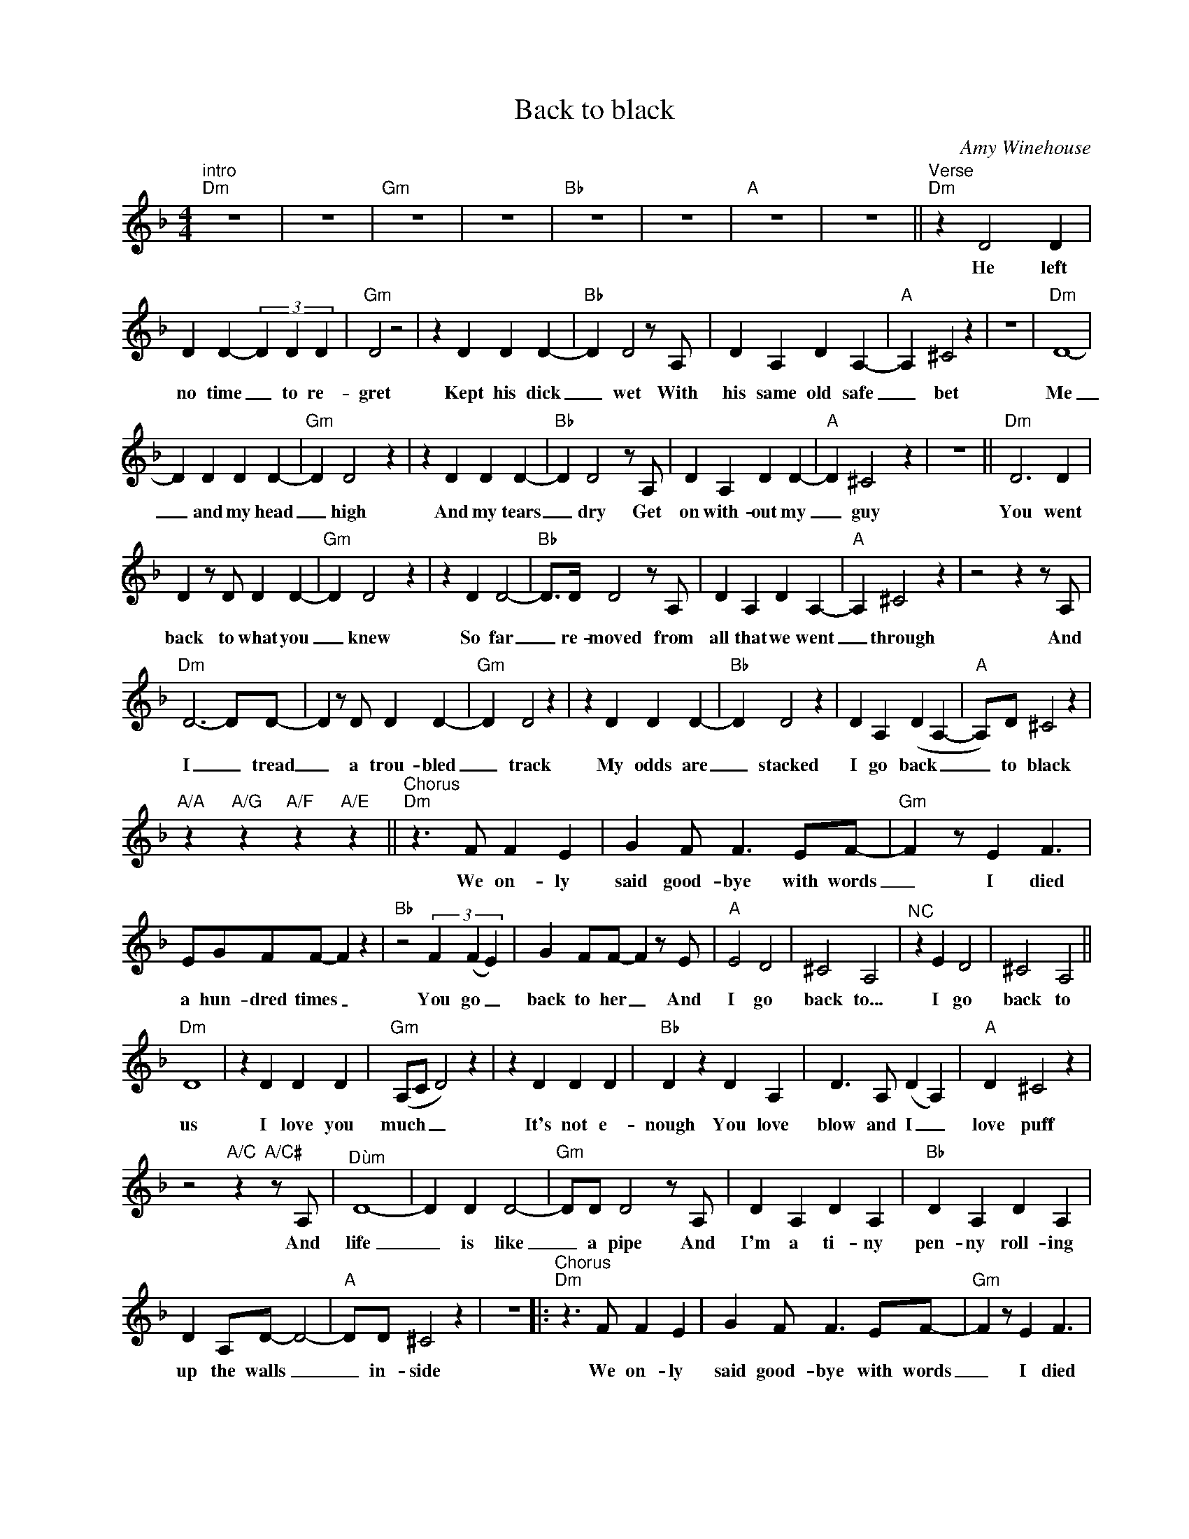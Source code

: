 X:1
T:Back to black
C:Amy Winehouse
Z:All Rights Reserved
L:1/4
M:4/4
K:Dmin
V:1 treble nm=" " snm=" "
%%MIDI program 0
V:1
"^intro""Dm" z4 | z4 |"Gm" z4 | z4 |"Bb" z4 | z4 |"A" z4 | z4 ||"^Verse""Dm" z D2 D | %9
w: ||||||||He left|
 D D- (3D D D |"Gm" D2 z2 | z D D D- |"Bb" D D2z/A,/ | D A, D A,- |"A" A, ^C2 z | z4 |"Dm" D4- | %17
w: no time _ to re-|gret|Kept his dick|_ wet With|his same old safe|_ bet||Me|
 D D D D- |"Gm" D D2 z | z D D D- |"Bb" D D2z/A,/ | D A, D D- |"A" D ^C2 z | z4 ||"Dm" D3 D | %25
w: _ and my head|_ high|And my tears|_ dry Get|on with- out my|_ guy||You went|
 Dz/D/ D D- |"Gm" D D2 z | z D D2- |"Bb" D/>D/ D2z/A,/ | D A, D A,- |"A" A, ^C2 z |z2zz/A,/ | %32
w: back to what you|_ knew|So far|_ re- moved from|all that we went|_ through|And|
"Dm" D3-D/D/- | Dz/D/ D D- |"Gm" D D2 z | z D D D- |"Bb" D D2 z | D A, (D A,- |"A" A,/)D/ ^C2 z | %39
w: I _ tread|_ a trou- bled|_ track|My odds are|_ stacked|I go back _|_ to black|
"A/A" z"A/G" z"A/F" z"A/E" z ||"^Chorus""Dm"z>F F E | G F/ F>EF/- |"Gm" F z/ E F3/2 | %43
w: |We on- ly|said good- bye with words|_ I died|
 E/G/F/F/- F z |"Bb" z2 (3F (F E) | G F/F/- Fz/E/ |"A" E2 D2 | ^C2 A,2 |"^NC" z E D2 | ^C2 A,2 || %50
w: a hun- dred times _|You go _|back to her _ And|I go|back to...|I go|back to|
"Dm" D4 | z D D D |"Gm" (A,/C/ D2) z | z D D D |"Bb" D z D A, | D>A, (D A,) |"A" D ^C2 z | %57
w: us|I love you|much _ _|It's not e-|nough You love|blow and I _|love puff|
z2"A/C"z"A/C#"z/A,/ |"^Dùm" D4- | D D D2- |"Gm" D/D/ D2z/A,/ | D A, D A, |"Bb" D A, D A, | %63
w: And|life|_ is like|_ a pipe And|I'm a ti- ny|pen- ny roll- ing|
 D A,/D/- D2- |"A" D/D/ ^C2 z | z4 |:"^Chorus""Dm"z>F F E | G F/ F>EF/- |"Gm" F z/ E F3/2 | %69
w: up the walls _|_ in- side||We on- ly|said good- bye with words|_ I died|
 E/G/F/F/- F z |"Bb" z2 (3F (F E) | G F/F/- Fz/E/ |"A" E2 D2 | ^C2 A,2 :|"^NC" z4 | z4 |: %76
w: a hun- dred times _|You go _|back to her _ And|I go|back to...|||
"^Interlude""Dm"zz/A,/- A,2- | A,2 z2 |"Bb"zz/A,/- A,2- | A,2 z2 |"F"zz/A,/- A,2- | A,2 z2 |1 %82
w: Black _|_|Black _|_|Black _|_|
"A"zz/A,/- A,2- | A,2 z2 :|2"A" z F E2 | D2 ^C2 || z F E2 | D2 ^C2 |:"^Chorus""Dm"z>F F E | %89
w: Black _|_|I go|back to|I go|back to|We on- ly|
 G F/ F>EF/- |"Gm" F z/ E F3/2 | E/G/F/F/- F z |"Bb" z2 (3F (F E) | G F/F/- Fz/E/ |"A" E2 D2 | %95
w: said good- bye with words|_ I died|a hun- dred times _|You go _|back to her _ And|I go|
 ^C2 A,2 :| (G,/A,/- !fermata!A,3) |] %97
w: back to...|Black * *|

